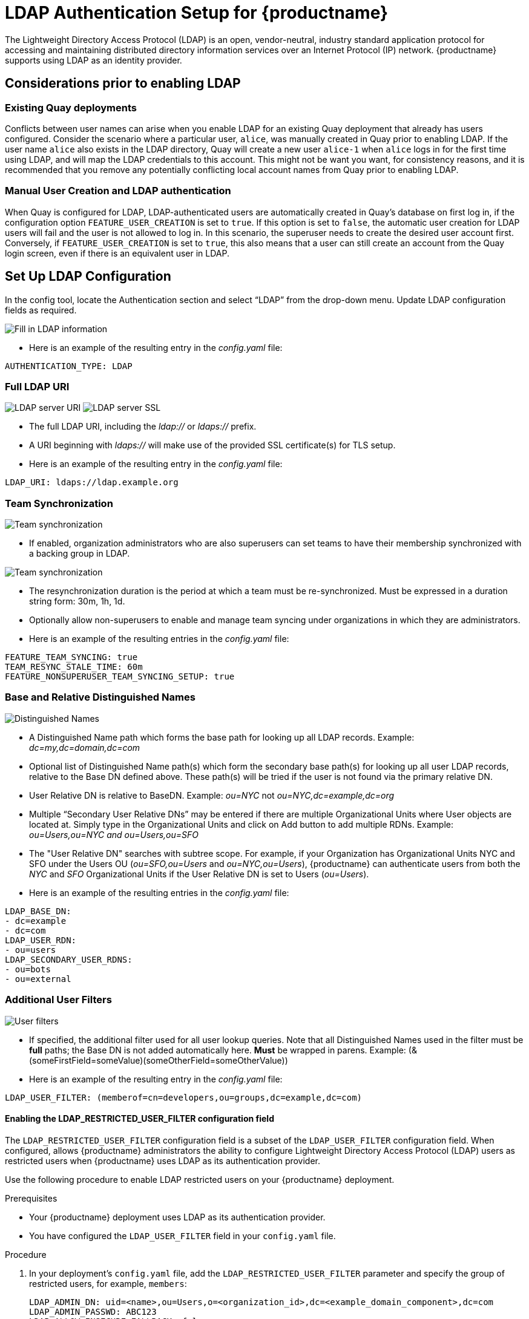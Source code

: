 [[ldap-authentication-setup-for-quay-enterprise]]
= LDAP Authentication Setup for {productname}

The Lightweight Directory Access Protocol (LDAP) is an open,
vendor-neutral, industry standard application protocol for accessing and
maintaining distributed directory information services over an Internet
Protocol (IP) network. {productname} supports using LDAP as an
identity provider.

== Considerations prior to enabling LDAP

[[considerations-for-existing-quay-deployments]]
=== Existing Quay deployments
Conflicts between user names can arise when you enable LDAP for an existing Quay deployment that already has users configured. Consider the scenario where a particular user, `alice`, was manually created in Quay prior to enabling LDAP. If the user name `alice` also exists in the LDAP directory, Quay will create a new user `alice-1` when `alice` logs in for the first time using LDAP, and will map the LDAP credentials to this account. This might not be want you want, for consistency reasons, and it is recommended that you remove any potentially conflicting local account names from Quay prior to enabling LDAP.

[[considerations-for-manual-user-creation]]
=== Manual User Creation and LDAP authentication

When Quay is configured for LDAP, LDAP-authenticated users are automatically created in Quay's database on first log in, if the configuration option `FEATURE_USER_CREATION` is set to `true`. If this option is set to `false`, the automatic user creation for LDAP users will fail and the user is not allowed to log in. In this scenario, the superuser needs to create the desired user account first.
Conversely, if `FEATURE_USER_CREATION` is set to `true`, this also means that a user can still create an account from the Quay login screen, even if there is an equivalent user in LDAP.

[[setup-ldap-configuration]]
== Set Up LDAP Configuration

In the config tool, locate the Authentication section and select “LDAP” from the drop-down menu. Update LDAP configuration fields as required.

image:authentication-ldap.png[Fill in LDAP information]

* Here is an example of the resulting entry in the _config.yaml_ file:
....
AUTHENTICATION_TYPE: LDAP
....

=== Full LDAP URI

image:authentication-ldap-uri.png[LDAP server URI]
image:authentication-ldap-ssl.png[LDAP server SSL]

* The full LDAP URI, including the _ldap://_ or _ldaps://_ prefix.
* A URI beginning with _ldaps://_ will make use of the provided SSL certificate(s) for TLS setup.
* Here is an example of the resulting entry in the _config.yaml_ file:
....
LDAP_URI: ldaps://ldap.example.org
....

=== Team Synchronization

image:authentication-ldap-team-sync-1.png[Team synchronization]

* If enabled, organization administrators who are also superusers can set teams to have their membership synchronized with a backing group in LDAP.

image:authentication-ldap-team-sync-2.png[Team synchronization]

* The resynchronization duration is the period at which a team must be re-synchronized. Must be expressed in a duration string form: 30m, 1h, 1d.
* Optionally allow non-superusers to enable and manage team syncing under organizations in which they are administrators.
* Here is an example of the resulting entries in the _config.yaml_ file:
....
FEATURE_TEAM_SYNCING: true
TEAM_RESYNC_STALE_TIME: 60m
FEATURE_NONSUPERUSER_TEAM_SYNCING_SETUP: true
....

=== Base and Relative Distinguished Names

image:authentication-ldap-basedn.png[Distinguished Names]

* A Distinguished Name path which forms the base path for looking up all LDAP records. Example: _dc=my,dc=domain,dc=com_
* Optional list of Distinguished Name path(s) which form the secondary base path(s) for looking up all user LDAP records, relative to the Base DN defined above. These path(s) will be tried if the user is not found via the primary relative DN.
* User Relative DN is relative to BaseDN. Example: _ou=NYC_ not _ou=NYC,dc=example,dc=org_
* Multiple “Secondary User Relative DNs” may be entered if there are multiple Organizational Units where User objects are located at. Simply type in the Organizational Units and click on Add button to add multiple RDNs. Example: _ou=Users,ou=NYC and ou=Users,ou=SFO_
* The "User Relative DN" searches with subtree scope. For example, if your Organization has Organizational Units NYC and SFO under the Users OU (_ou=SFO,ou=Users_ and _ou=NYC,ou=Users_), {productname} can authenticate users from both the _NYC_ and _SFO_ Organizational Units if the User Relative DN is set to Users (_ou=Users_).
* Here is an example of the resulting entries in the _config.yaml_ file:
....
LDAP_BASE_DN:
- dc=example
- dc=com
LDAP_USER_RDN:
- ou=users
LDAP_SECONDARY_USER_RDNS:
- ou=bots
- ou=external
....

=== Additional User Filters

image:authentication-ldap-user-filter.png[User filters]

* If specified, the additional filter used for all user lookup queries. Note that all Distinguished Names used in the filter must be *full* paths; the Base DN is not added automatically here. *Must* be wrapped in parens. Example: (&(someFirstField=someValue)(someOtherField=someOtherValue))
* Here is an example of the resulting entry in the _config.yaml_ file:
....
LDAP_USER_FILTER: (memberof=cn=developers,ou=groups,dc=example,dc=com)
....

[id="ldap-restricted-users-enabling"]
==== Enabling the LDAP_RESTRICTED_USER_FILTER configuration field

The `LDAP_RESTRICTED_USER_FILTER` configuration field is a subset of the `LDAP_USER_FILTER` configuration field. When configured, allows {productname} administrators the ability to configure Lightweight Directory Access Protocol (LDAP) users as restricted users when {productname} uses LDAP as its authentication provider.

Use the following procedure to enable LDAP restricted users on your {productname} deployment. 

.Prerequisites 

* Your {productname} deployment uses LDAP as its authentication provider. 
* You have configured the `LDAP_USER_FILTER` field in your `config.yaml` file. 

.Procedure 

. In your deployment's `config.yaml` file, add the `LDAP_RESTRICTED_USER_FILTER` parameter and specify the group of restricted users, for example, `members`:  
+
[source,yaml]
----
LDAP_ADMIN_DN: uid=<name>,ou=Users,o=<organization_id>,dc=<example_domain_component>,dc=com
LDAP_ADMIN_PASSWD: ABC123
LDAP_ALLOW_INSECURE_FALLBACK: false
LDAP_BASE_DN:
    - o=<organization_id>
    - dc=<example_domain_component>
    - dc=com
LDAP_EMAIL_ATTR: mail
LDAP_UID_ATTR: uid
LDAP_URI: ldap://<example_url>.com
LDAP_USER_FILTER: (memberof=cn=developers,ou=Users,o=<example_organization_unit>,dc=<example_domain_component>,dc=com)
LDAP_RESTRICTED_USER_FILTER: (<filterField>=<value>)
LDAP_USER_RDN:
    - ou=<example_organization_unit>
    - o=<organization_id>
    - dc=<example_domain_component>
    - dc=com
----

. Start, or restart, your {productname} deployment. 

After enabling the `LDAP_RESTRICTED_USER_FILTER` feature, your LDAP {productname} users are restricted from reading and writing content, and creating organizations. 


=== Administrator DN

image:authentication-ldap-admin-dn.png[Administrator DN]

* The Distinguished Name  and password for the administrator account. This account must be able to login and view the records for all user accounts. Example: uid=admin,ou=employees,dc=my,dc=domain,dc=com
* The password will be stored in *plaintext* inside the config.yaml, so setting up a dedicated account or using a password hash is highly recommended.
* Here is an example of the resulting entries in the _config.yaml_ file:
....
LDAP_ADMIN_DN: cn=admin,dc=example,dc=com
LDAP_ADMIN_PASSWD: changeme
....

=== UID and Mail attributes

image:authentication-ldap-uid-mail.png[UID and Mail]

* The UID attribute is the name of the property field in LDAP user record to use as the *username*. Typically "uid".
* The Mail attribute is the name of the property field in LDAP user record that stores user e-mail address(es). Typically "mail".
* Either of these may be used during login.
* The logged in username must exist in User Relative DN.
* _sAMAccountName_ is the UID attribute for against Microsoft Active Directory setups.
* Here is an example of the resulting entries in the _config.yaml_ file:
....
LDAP_UID_ATTR: uid
LDAP_EMAIL_ATTR: mail
....

=== Validation

Once the configuration is completed, click on “Save Configuration
Changes” button to validate the configuration.

image:authentication-ldap-success.png[Fill in LDAP information]

All validation must succeed before proceeding, or additional configuration may be performed by selecting the "Continue Editing" button.

[[common-issues]]
== Common Issues

*_Invalid credentials_*

Administrator DN or Administrator DN Password values are incorrect

*_Verification of superuser %USERNAME% failed: Username not found The
user either does not exist in the remote authentication system OR LDAP
auth is misconfigured._*

{productname} can connect to the LDAP server via Username/Password specified in
the Administrator DN fields however cannot find the current logged in
user with the UID Attribute or Mail Attribute fields in the User
Relative DN Path. Either current logged in user does not exist in User
Relative DN Path, or Administrator DN user do not have rights to
search/read this LDAP path.

[[configure-ldap-superuser]]
== Configure an LDAP user as superuser
Once LDAP is configured, you can log in to your {productname}
instance with a valid LDAP username and password. 
You are prompted to confirm your {productname} username as shown in the following figure:

image:confirm-ldap-username.png[Confirm LDAP username for {productname}]

To attach superuser privilege to an LDAP user, modify the _config.yaml_ file
with the username. For example:

....
SUPER_USERS:
- testadmin
....

Restart the Red Hat `Quay` container with the updated config.yaml file. 
The next time you log in, the user will have superuser privileges.

[id="ldap-super-users-enabling"]
== Enabling the LDAP_SUPERUSER_FILTER configuration field

With the `LDAP_SUPERUSER_FILTER` field configured, {productname} administrators can configure Lightweight Directory Access Protocol (LDAP) users as superusers if {productname} uses LDAP as its authentication provider. 

Use the following procedure to enable LDAP superusers on your {productname} deployment. 

.Prerequisites 

* Your {productname} deployment uses LDAP as its authentication provider. 
* You have configured the `LDAP_USER_FILTER` field field in your `config.yaml` file. 

.Procedure 

. In your deployment's `config.yaml` file, add the `LDAP_SUPERUSER_FILTER` parameter and add the group of users you want configured as super users, for example, `root`: 
+
[source,yaml]
----
LDAP_ADMIN_DN: uid=<name>,ou=Users,o=<organization_id>,dc=<example_domain_component>,dc=com
LDAP_ADMIN_PASSWD: ABC123
LDAP_ALLOW_INSECURE_FALLBACK: false
LDAP_BASE_DN:
    - o=<organization_id>
    - dc=<example_domain_component>
    - dc=com
LDAP_EMAIL_ATTR: mail
LDAP_UID_ATTR: uid
LDAP_URI: ldap://<example_url>.com
LDAP_USER_FILTER: (memberof=cn=developers,ou=Users,o=<example_organization_unit>,dc=<example_domain_component>,dc=com)
LDAP_SUPERUSER_FILTER: (<filterField>=<value>)
LDAP_USER_RDN:
    - ou=<example_organization_unit>
    - o=<organization_id>
    - dc=<example_domain_component>
    - dc=com
----

. Start, or restart, your {productname} deployment. 

After enabling the `LDAP_SUPERUSER_FILTER` feature, your LDAP {productname} users have superuser privileges. The following options are available to superusers:

* Manage users
* Manage organizations
* Manage service keys
* View the change log
* Query the usage logs
* Create globally visible user messages 

